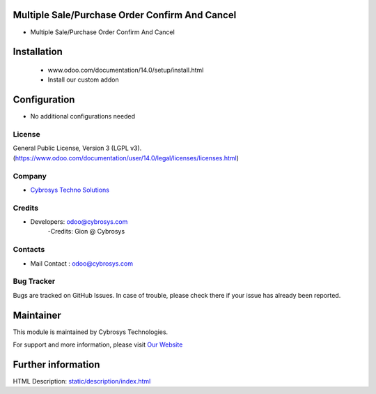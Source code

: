 Multiple Sale/Purchase Order Confirm And Cancel
===============================================
* Multiple Sale/Purchase Order Confirm And Cancel

Installation
============
	- www.odoo.com/documentation/14.0/setup/install.html
	- Install our custom addon

Configuration
=============
* No additional configurations needed

License
-------
General Public License, Version 3 (LGPL v3).
(https://www.odoo.com/documentation/user/14.0/legal/licenses/licenses.html)

Company
-------
* `Cybrosys Techno Solutions <https://cybrosys.com/>`__

Credits
-------
* Developers: odoo@cybrosys.com
    -Credits: Gion @ Cybrosys

Contacts
--------
* Mail Contact : odoo@cybrosys.com

Bug Tracker
-----------
Bugs are tracked on GitHub Issues. In case of trouble, please check there if your issue has already been reported.

Maintainer
==========
.. image:: https://cybrosys.com/images/logo.png
   :target: https://cybrosys.com

This module is maintained by Cybrosys Technologies.

For support and more information, please visit `Our Website <https://cybrosys.com/>`__

Further information
===================
HTML Description: `<static/description/index.html>`__

